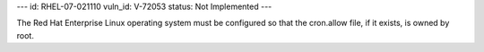 ---
id: RHEL-07-021110
vuln_id: V-72053
status: Not Implemented
---

The Red Hat Enterprise Linux operating system must be configured so that the cron.allow file, if it exists, is owned by root.
